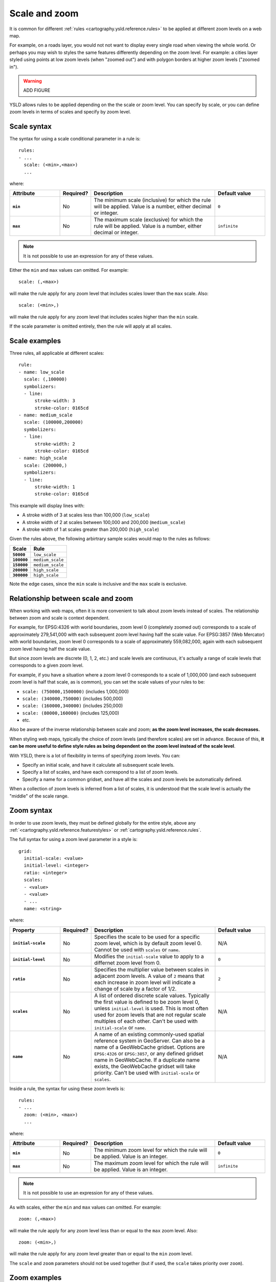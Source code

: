 .. _cartography.ysld.reference.scalezoom:

Scale and zoom
==============

It is common for different :ref:`rules <cartography.ysld.reference.rules>` to be applied at different zoom levels on a web map. 

For example, on a roads layer, you would not not want to display every single road when viewing the whole world. Or perhaps you may wish to styles the same features differently depending on the zoom level. For example: a cities layer styled using points at low zoom levels (when "zoomed out") and with polygon borders at higher zoom levels ("zoomed in").

.. warning:: ADD FIGURE

YSLD allows rules to be applied depending on the the scale or zoom level. You can specify by scale, or you can define zoom levels in terms of scales and specify by zoom level.

Scale syntax
------------

The syntax for using a scale conditional parameter in a rule is::

  rules:
  - ...
    scale: (<min>,<max>)
    ...

where:

.. list-table::
   :class: non-responsive
   :header-rows: 1
   :stub-columns: 1
   :widths: 20 10 50 20

   * - Attribute
     - Required?
     - Description
     - Default value
   * - ``min``
     - No
     - The minimum scale (inclusive) for which the rule will be applied. Value is a number, either decimal or integer.
     - ``0``
   * - ``max``
     - No
     - The maximum scale (exclusive) for which the rule will be applied. Value is a number, either decimal or integer.
     - ``infinite``

.. note:: It is not possible to use an expression for any of these values.

Either the ``min`` and ``max`` values can omitted. For example::

  scale: (,<max>)

will make the rule apply for any zoom level that includes scales lower than the ``max`` scale. Also::

  scale: (<min>,)

will make the rule apply for any zoom level that includes scales higher than the ``min`` scale.

If the scale parameter is omitted entirely, then the rule will apply at all scales.

Scale examples
--------------

Three rules, all applicable at different scales::

  rule:
  - name: low_scale
    scale: (,100000)
    symbolizers:
    - line:
        stroke-width: 3
        stroke-color: 0165cd
  - name: medium_scale
    scale: (100000,200000)
    symbolizers:
    - line:
        stroke-width: 2
        stroke-color: 0165cd
  - name: high_scale
    scale: (200000,)
    symbolizers:
    - line:
        stroke-width: 1
        stroke-color: 0165cd

This example will display lines with:

* A stroke width of 3 at scales less than 100,000 (``low_scale``)
* A stroke width of 2 at scales between 100,000 and 200,000 (``medium_scale``)
* A stroke width of 1 at scales greater than 200,000 (``high_scale``)

Given the rules above, the following arbirtrary sample scales would map to the rules as follows:

.. list-table::
   :header-rows: 1
   :stub-columns: 1

   * - Scale
     - Rule
   * - ``50000``
     - ``low_scale``
   * - ``100000``
     - ``medium_scale``
   * - ``150000``
     - ``medium_scale``
   * - ``200000``
     - ``high_scale``
   * - ``300000``
     - ``high_scale``

Note the edge cases, since the ``min`` scale is inclusive and the ``max`` scale is exclusive.

Relationship between scale and zoom
-----------------------------------

When working with web maps, often it is more convenient to talk about zoom levels instead of scales. The relationship between zoom and scale is context dependent.

For example, for EPSG:4326 with world boundaries, zoom level 0 (completely zoomed out) corresponds to a scale of approximately 279,541,000 with each subsequent zoom level having half the scale value. For EPSG:3857 (Web Mercator) with world boundaries, zoom level 0 corresponds to a scale of approximately 559,082,000, again with each subsequent zoom level having half the scale value.

But since zoom levels are discrete (0, 1, 2, etc.) and scale levels are continuous, it's actually a range of scale levels that corresponds to a given zoom level.

For example, if you have a situation where a zoom level 0 corresponds to a scale of 1,000,000 (and each subsequent zoom level is half that scale, as is common), you can set the scale values of your rules to be:

* ``scale: (750000,1500000)`` (includes 1,000,000)
* ``scale: (340000,750000)`` (includes 500,000)
* ``scale: (160000,340000)`` (includes 250,000)
* ``scale: (80000,160000)`` (includes 125,000)
* etc.

Also be aware of the inverse relationship between scale and zoom; **as the zoom level increases, the scale decreases.**

When styling web maps, typically the choice of zoom levels (and therefore scales) are set in advance. Because of this, **it can be more useful to define style rules as being dependent on the zoom level instead of the scale level**.

With YSLD, there is a lot of flexibility in terms of specifying zoom levels. You can:

* Specify an initial scale, and have it calculate all subsequent scale levels.
* Specify a list of scales, and have each correspond to a list of zoom levels.
* Specify a name for a common gridset, and have all the scales and zoom levels be automatically defined.

When a collection of zoom levels is inferred from a list of scales, it is understood that the scale level is actually the "middle" of the scale range. 

Zoom syntax
-----------

In order to use zoom levels, they must be defined globally for the entire style, above any :ref:`<cartography.ysld.reference.featurestyles>` or :ref:`cartography.ysld.reference.rules`.

The full syntax for using a zoom level parameter in a style is::

  grid:
    initial-scale: <value>
    initial-level: <integer>
    ratio: <integer>
    scales:
    - <value>
    - <value>
    - ...
    name: <string>

where:

.. list-table::
   :class: non-responsive
   :header-rows: 1
   :stub-columns: 1
   :widths: 20 10 50 20

   * - Property
     - Required?
     - Description
     - Default value
   * - ``initial-scale``
     - No
     - Specifies the scale to be used for a specific zoom level, which is by default zoom level 0. Cannot be used with ``scales`` or ``name``.
     - N/A
   * - ``initial-level``
     - No
     - Modifies the ``initial-scale`` value to apply to a differnet zoom level from 0.
     - ``0``
   * - ``ratio``
     - No
     - Specifies the multiplier value between scales in adjacent zoom levels. A value of ``2`` means that each increase in zoom level will indicate a change of scale by a factor of 1/2.
     - ``2``
   * - ``scales``
     - No
     - A list of ordered discrete scale values. Typically the first value is defined to be zoom level 0, unless ``initial-level`` is used. This is most often used for zoom levels that are not regular scale multiples of each other. Can't be used with ``initial-scale`` or ``name``.
     - N/A
   * - ``name``
     - No
     - A name of an existing commonly-used spatial reference system in GeoServer. Can also be a name of a GeoWebCache gridset. Options are ``EPSG:4326`` or ``EPSG:3857``, or any defined gridset name in GeoWebCache. If a duplicate name exists, the GeoWebCache gridset will take priority. Can't be used with ``initial-scale`` or ``scales``.
     - N/A

Inside a rule, the syntax for using these zoom levels is::

  rules:
  - ...
    zoom: (<min>, <max>)
    ...

where:

.. list-table::
   :class: non-responsive
   :header-rows: 1
   :stub-columns: 1
   :widths: 20 10 50 20

   * - Attribute
     - Required?
     - Description
     - Default value
   * - ``min``
     - No
     - The minimum zoom level for which the rule will be applied. Value is an integer.
     - ``0``
   * - ``max``
     - No
     - The maximum zoom level for which the rule will be applied. Value is an integer.
     - ``infinite``

.. note:: It is not possible to use an expression for any of these values.

As with scales, either the ``min`` and ``max`` values can omitted. For example::

  zoom: (,<max>)

will make the rule apply for any zoom level less than or equal to the ``max`` zoom level. Also::

  zoom: (<min>,)

will make the rule apply for any zoom level greater than or equal to the ``min`` zoom level.

The ``scale`` and ``zoom`` parameters should not be used together (but if used, the ``scale`` takes priority over ``zoom``).

Zoom examples
-------------

Initial scale
~~~~~~~~~~~~~

Defining zoom levels based on an initial scale::

  grid:
    initial-scale: 6000000

would define zoom levels as follows:

.. list-table::
   :header-rows: 1
   :stub-columns: 1

   * - Scale
     - Zoom level
   * - ``6000000``
     - ``0``
   * - ``3000000``
     - ``1``
   * - ``1500000``
     - ``2``
   * - ``750000``
     - ``3``
   * - ``<previous_scale> / 2``
     - ``<previous_zoom> + 1``

One could define the following three rules::

  rules:
  - name: low_zoom
    zoom: (0,2)
    symbolizers:
    - line:
        stroke-width: 1
        stroke-color: 0165cd       
  - name: medium_zoom
    zoom: (3,5)
    symbolizers:
    - line:
        stroke-width: 2
        stroke-color: 0165cd       
  - name: high_zoom
    zoom: (6,)
    symbolizers:
    - line:
        stroke-width: 3
        stroke-color: 0165cd       

This example will display lines with:

* A stroke width of 1 at zoom levels 0-2 (``low_zoom``)
* A stroke width of 2 at zoom levels 3-5 (``medium_zoom``)
* A stroke width of 3 at zoom levels 6 and greater (``high_zoom``)

Adding the ``initial-level`` parameter would change the definitions of the zoom levels::

  grid:
    initial-scale: 6000000
    initial-level: 2

.. list-table::
   :header-rows: 1
   :stub-columns: 1

   * - Scale
     - Zoom level
   * - ``24000000``
     - ``0``
   * - ``12000000``
     - ``1``
   * - ``6000000``
     - ``2``
   * - ``3000000``
     - ``3``
   * - ``<previous_scale> / 2``
     - ``<previous_zoom> + 1``

Setting the ratio would adjust the multiplier between scales in adjacent zoom levels::

  grid:
    initial-scale: 6000000
    ratio: 4

.. list-table::
   :header-rows: 1
   :stub-columns: 1

   * - Scale
     - Zoom level
   * - ``6000000``
     - ``0``
   * - ``1500000``
     - ``1``
   * - ``375000``
     - ``2``
   * - ``93750``
     - ``3``
   * - ``<previous_scale> / 4``
     - ``<previous_zoom> + 1``

List of scales
~~~~~~~~~~~~~~

Defining zoom levels based on a list of scales::

  grid:
    scales:
    - 1000000
    - 500000
    - 100000
    - 50000
    - 10000

would define the list of zoom levels explicitly and completely:

.. list-table::
   :header-rows: 1
   :stub-columns: 1

   * - Scale
     - Zoom level
   * - ``1000000``
     - ``0``
   * - ``500000``
     - ``1``
   * - ``100000``
     - ``2``
   * - ``50000``
     - ``3``
   * - ``10000``
     - ``4``

Any zoom levels higher than those explicitly defined will have a scale set to ``infinite``.

Named gridset
~~~~~~~~~~~~~

Given the existing named gridset of ``EPSG:3857``::

  name: EPSG:3857

This defines zoom levels as the following (below rounded to the nearest whole number):

.. list-table::
   :header-rows: 1
   :stub-columns: 1

   * - Scale
     - Zoom level
   * - ``559082264``
     - ``0``
   * - ``279541132``
     - ``1``
   * - ``139770566``
     - ``2``
   * - ``69885283``
     - ``3``
   * - ``34942641``
     - ``4``
   * - ``17471321``
     - ``5``
   * - ``8735660``
     - ``6``
   * - ``4367830``
     - ``7``
   * - ``2183915``
     - ``8``
   * - ``<previous_scale> / 2``
     - ``<previous_zoom> + 1``

For the existing name gridset of ``EPSG:4326``::

  name: EPSG:4326

This defines zoom levels as the following (below rounded to the nearest whole number):

.. list-table::
   :header-rows: 1
   :stub-columns: 1

   * - Scale
     - Zoom level
   * - ``279541132``
     - ``0``
   * - ``139770566``
     - ``1``
   * - ``69885283``
     - ``2``
   * - ``34942641``
     - ``3``
   * - ``17471321``
     - ``4``
   * - ``8735660``
     - ``5``
   * - ``4367830``
     - ``6``
   * - ``2183915``
     - ``7``
   * - ``1091958``
     - ``8``
   * - ``<previous_scale> / 2``
     - ``<previous_zoom> + 1``
